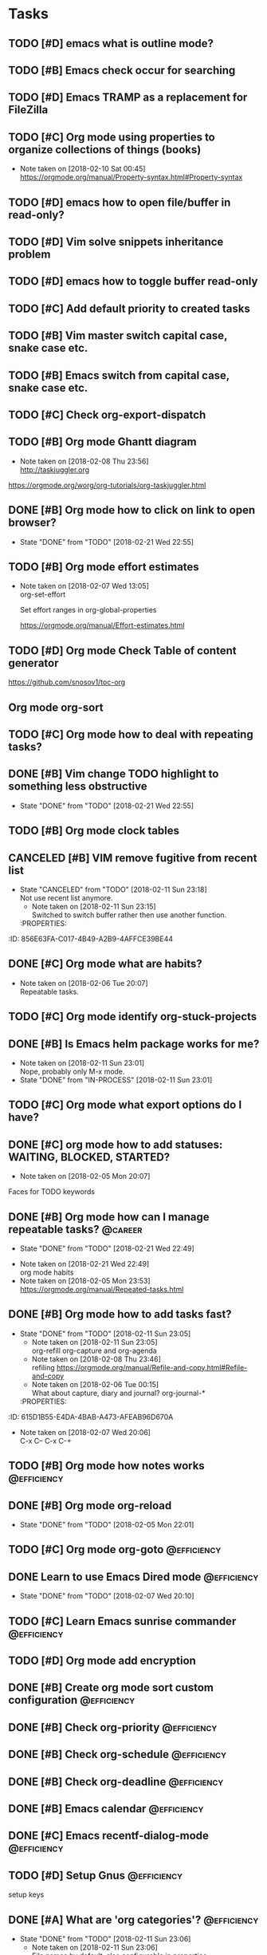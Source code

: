 * Tasks
  :PROPERTIES:
  :ID:       EED427C5-27F2-49E8-B5C5-179A85416F97
  :END:
** TODO [#D] emacs what is outline mode?
   :PROPERTIES:
   :ID:       C3CE8BC0-48DB-4A97-867E-271B72F41CB5
   :END:
** TODO [#B] Emacs check occur for searching
   :PROPERTIES:
   :ID:       FD3F0DE1-C770-4952-B7D8-85502D6006B1
   :END:
** TODO [#D] Emacs TRAMP as a replacement for FileZilla
   :PROPERTIES:
   :ID:       1E255CE5-6177-4A68-BF3E-8008F8670A17
   :END:
** TODO [#C] Org mode using properties to organize collections of things (books)
   :PROPERTIES:
   :ID:       7C799B9B-A97D-4DC4-8343-4EC48F52EF5D
   :END:
- Note taken on [2018-02-10 Sat 00:45] \\
  https://orgmode.org/manual/Property-syntax.html#Property-syntax
** TODO [#D] emacs how to open file/buffer in read-only?
   :PROPERTIES:
   :ID:       042CAAFB-DA51-4693-879C-C1F6D92F41BA
   :END:
** TODO [#D] Vim solve snippets inheritance problem
   :PROPERTIES:
   :ID:       4A2C57D5-1F17-4AC6-A71C-F345BDE4C537
   :END:
** TODO [#D] emacs how to toggle buffer read-only
   :PROPERTIES:
   :ID:       5BB6B58C-FBFE-42F2-915D-CE910B48B917
   :END:
** TODO [#C] Add default priority to created tasks
   :PROPERTIES:
   :ID:       A7055171-B8D9-441D-ACC9-F970D855C9FB
   :END:
** TODO [#B] Vim master switch capital case, snake case etc.
   :PROPERTIES:
   :ID:       E1DB02C5-59ED-4C1E-9171-508F89D2FF88
   :END:
** TODO [#B] Emacs switch from capital case, snake case etc.
   :PROPERTIES:
   :ID:       7A5D0E8F-3FAF-4C46-86FE-FAE51B5BA3D6
   :END:
** TODO [#C] Check org-export-dispatch
   :PROPERTIES:
   :ID:       22552D1A-86E7-4F9C-8D90-6766A566E639
   :END:

** TODO [#B] Org mode Ghantt diagram
   :PROPERTIES:
   :ID:       D2C87B15-8303-4B7C-977B-73D9265AD8AC
   :END:
   - Note taken on [2018-02-08 Thu 23:56] \\
     http://taskjuggler.org
   https://orgmode.org/worg/org-tutorials/org-taskjuggler.html
** DONE [#B] Org mode how to click on link to open browser?
   CLOSED: [2018-02-21 Wed]
   - State "DONE"       from "TODO"       [2018-02-21 Wed 22:55]
   :PROPERTIES:
   :ID:       70B9D2A9-5FA3-4EE7-98EF-762421816234
   :END:
** TODO [#B] Org mode effort estimates
   :PROPERTIES:
   :ID:       7DE24571-C1D6-42D3-B85E-048031F386F1
   :END:
   - Note taken on [2018-02-07 Wed 13:05] \\
     org-set-effort

     Set effort ranges in
     org-global-properties

     https://orgmode.org/manual/Effort-estimates.html
** TODO [#D] Org mode Check Table of content generator
   :PROPERTIES:
   :ID:       828EA522-5AB1-4DF7-B4A6-8AA58BF5F6D9
   :END:
https://github.com/snosov1/toc-org
** Org mode org-sort
   :PROPERTIES:
   :ID:       BECBFFC0-5765-44B7-88EF-22D9D5B7E35E
   :END:
** TODO [#C] Org mode how to deal with repeating tasks?
   :PROPERTIES:
   :ID:       D45B1BFE-1FCE-4611-BE15-2D640C2F9B96
   :END:
** DONE [#B] Vim change TODO highlight to something less obstructive
   CLOSED: [2018-02-21 Wed]
   - State "DONE"       from "TODO"       [2018-02-21 Wed 22:55]
   :PROPERTIES:
   :ID:       6EE80B4E-92EB-4578-ADAC-30700BE0E02E
   :END:
** TODO [#B] Org mode clock tables
   :PROPERTIES:
   :ID:       3BEE9397-000B-4377-9197-F9D6963A26D3
   :END:
** CANCELED [#B] VIM remove fugitive from recent list
CLOSED: [2018-02-11 Sun] SCHEDULED: <2018-02-07 Wed>
- State "CANCELED"   from "TODO"       [2018-02-11 Sun 23:18] \\
  Not use recent list anymore.
   - Note taken on [2018-02-11 Sun 23:15] \\
     Switched to switch buffer rather then use another function.
   :PROPERTIES:
:ID:       856E63FA-C017-4B49-A2B9-4AFFCE39BE44
   :END:
** TODO [#C] Org mode what is column mode?
   :PROPERTIES:
   :ID:       D07AD112-248E-4A67-82EB-46BAFCD4D641
   :END:
** DONE [#C] Org mode what are habits?
   CLOSED: [2018-02-06 Tue]
   :PROPERTIES:
   :ID:       2CE3F5B5-01E5-465A-A438-2543F61B72C2
   :END:
   - Note taken on [2018-02-06 Tue 20:07] \\
     Repeatable tasks.
** TODO [#C] Org mode identify org-stuck-projects
   :PROPERTIES:
   :ID:       28AD1F5C-F5FE-4C93-B6C4-8FD19690757A
   :END:
** DONE [#B] Is Emacs helm package works for me?
CLOSED: [2018-02-11 Sun] SCHEDULED: <2018-02-06 Tue>
   :PROPERTIES:
   :ID:       7D010C1B-468F-4EF5-9B21-9DEE25E072EE
   :END:
- Note taken on [2018-02-11 Sun 23:01] \\
  Nope, probably only M-x mode.
- State "DONE"       from "IN-PROCESS" [2018-02-11 Sun 23:01]
** TODO [#C] Org mode what export options do I have?
   :PROPERTIES:
   :ID:       F377F15B-A15C-45C4-BBA3-478CEB764DAD
   :END:
** DONE [#C] org mode how to add statuses: WAITING, BLOCKED, STARTED?
   CLOSED: [2018-02-05 Mon] SCHEDULED: <2018-02-05 Mon>
   :PROPERTIES:
   :ID:       E2C434D8-A84D-4F10-921E-B7DCBACDD2FE
   :END:
   - Note taken on [2018-02-05 Mon 20:07] \\
   Faces for TODO keywords

** DONE [#B] Org mode how can I manage repeatable tasks?                                   :@career:
   CLOSED: [2018-02-21 Wed] SCHEDULED: <2018-02-06 Tue>
   - State "DONE"       from "TODO"       [2018-02-21 Wed 22:49]
   :PROPERTIES:
   :ID:       0DEE06C4-AFEF-4AB4-95CD-10D23AEAED47
   :END:
   - Note taken on [2018-02-21 Wed 22:49] \\
     org mode habits
   - Note taken on [2018-02-05 Mon 23:53] \\
     https://orgmode.org/manual/Repeated-tasks.html

** DONE [#B] Org mode how to add tasks fast?
CLOSED: [2018-02-11 Sun] SCHEDULED: <2018-02-06 Tue>
- State "DONE"       from "TODO"       [2018-02-11 Sun 23:05]
   - Note taken on [2018-02-11 Sun 23:05] \\
     org-refill org-capture and org-agenda
   - Note taken on [2018-02-08 Thu 23:46] \\
     refiling
     https://orgmode.org/manual/Refile-and-copy.html#Refile-and-copy
   - Note taken on [2018-02-06 Tue 00:15] \\
      What about capture, diary and journal?
     org-journal-*
   :PROPERTIES:
:ID:       615D1B55-E4DA-4BAB-A473-AFEAB96D670A
   :END:

** DONE [#D] Emacs make font bigger                                                    :@efficiency:
   CLOSED: [2018-02-04 Sun] SCHEDULED: <2018-02-03 Sat>
   :PROPERTIES:
   :ID:       C12E9064-1F2F-47B0-A1BC-693B62CF5D21
   :END:
   - Note taken on [2018-02-07 Wed 20:06] \\
     C-x C--
     C-x C-+
** TODO [#B] Org mode how notes works                                                  :@efficiency:
   :PROPERTIES:
   :ID:       F1F7A212-358C-4592-ABB9-457A96978B83
   :END:
** DONE [#B] Org mode org-reload
   SCHEDULED: <2018-02-05 Mon>
   - State "DONE"       from "TODO"       [2018-02-05 Mon 22:01]
   :PROPERTIES:
   :ID:       773AAF3E-C083-4E62-9834-D291EF05C163
   :END:
** TODO [#C] Org mode org-goto                                                         :@efficiency:
   :PROPERTIES:
   :ID:       FD5F8543-F714-47A3-8D7F-67C1007B3045
   :END:
** DONE Learn to use Emacs Dired mode                                                  :@efficiency:
   - State "DONE"       from "TODO"   [2018-02-07 Wed 20:10]
   :PROPERTIES:
   :ID:       B052C0B3-8CCE-4009-842D-2221F743E22B
   :END:
** TODO [#C] Learn Emacs sunrise commander                                             :@efficiency:
   :PROPERTIES:
   :ID:       A6ED928C-BE01-4AE1-A0E6-74A8F5A10754
   :END:
** TODO [#D] Org mode add encryption
   :PROPERTIES:
   :ID:       05A123C7-0542-47B4-966B-D72778EB299E
   :END:
** DONE [#B] Create org mode sort custom configuration                                 :@efficiency:
   CLOSED: [2018-02-04 Sun] SCHEDULED: <2018-02-04 Sun>
   :PROPERTIES:
   :ID:       2673885C-3FA8-420D-8DF7-B2E9609BAC6D
   :END:

** DONE [#B] Check org-priority                                                        :@efficiency:
   CLOSED: [2018-02-03 Sat]
   :PROPERTIES:
   :ID:       DC7BA308-6F5B-4623-BDAC-9A638546AC75
   :END:
** DONE [#B] Check org-schedule                                                        :@efficiency:
   CLOSED: [2018-02-03 Sat]
   :PROPERTIES:
   :ID:       63FFD240-6DA0-4E7D-9362-F6DCC36BF75C
   :END:
** DONE [#B] Check org-deadline                                                        :@efficiency:
   CLOSED: [2018-02-03 Sat]
   :PROPERTIES:
   :ID:       9279A221-23DD-4271-8BB1-B94EE48E04FE
   :END:
** DONE [#B] Emacs calendar                                                            :@efficiency:
   CLOSED: [2018-02-03 Sat]
   :PROPERTIES:
   :ID:       1BF7CC0B-30DC-4D02-88AE-5A80986625DA
   :END:
** DONE [#C] Emacs recentf-dialog-mode                                                 :@efficiency:
   CLOSED: [2018-02-03 Sat]
   :PROPERTIES:
   :ID:       F95E67AF-22ED-46EC-B6E0-9C820DA6DBA0
   :END:

** TODO [#D] Setup Gnus                                                                :@efficiency:
   :PROPERTIES:
   :ID:       B61E32C7-C6A5-495F-9D5B-0050850A8CF1
   :END:
setup keys

** DONE [#A] What are 'org categories'?                                                :@efficiency:
CLOSED: [2018-02-11 Sun] SCHEDULED: <2018-02-07 Wed>
- State "DONE"       from "TODO"       [2018-02-11 Sun 23:06]
   - Note taken on [2018-02-11 Sun 23:06] \\
     File names by default, also configurable in properties.
   :PROPERTIES:
:ID:       3A8D6E63-F99E-459A-8243-F8862488E075
   :END:
** TODO [#B] Manage English new words in org mode                        :@efficiency:@love:@wealth:
   :PROPERTIES:
   :ID:       ABB2A56A-07CB-47A3-AA8A-1C4AE4475ECD
   :END:
** TODO [#C] Check org agenda set effort.                                              :@efficiency:
   :PROPERTIES:
   :ID:       A7B3002A-4DC3-4F34-9661-71CEF4AF7F2F
   :END:
** TODO [#D] Org-mobile integration + android app.                                     :@efficiency:
   :PROPERTIES:
   :ID:       88D19E5F-AA68-49EE-9915-F901EF04B907
   :END:
** TODO [#C] Check org-agenda-write                                                    :@efficiency:
   :PROPERTIES:
   :ID:       673DE6AE-0A1E-4A2A-AE04-744B07F9BC72
   :END:
** DONE [#B] Org mode add sync with google cal                                         :@efficiency:
   CLOSED: [2018-02-25 Sun] SCHEDULED: <2018-02-24 Sat>
   - State "DONE"       from "IN-PROCESS" [2018-02-25 Sun 23:49]
   :PROPERTIES:
   :ID:       241C1D1F-8F94-4E17-A7E5-2DCB03A4530D
   :END:
   - Note taken on [2018-02-08 Thu 23:59] \\
     https://www.npmjs.com/package/webdav-server

private cloud u Marcina - gmail

https://orgmode.org/worg/org-tutorials/org-google-sync.html
webdav server na heroku

** TODO [#B] Org mode agile / scrum / spring                                           :@efficiency:
   :PROPERTIES:
   :ID:       1F511C71-7351-472E-B33F-70EA284B2A60
   :END:
** DONE [#A] Org mode setup proper agenda view                                         :@efficiency:
CLOSED: [2018-02-12 Mon] SCHEDULED: <2018-02-07 Wed>
- State "DONE"       from "TODO"       [2018-02-12 Mon 23:59]
   :PROPERTIES:
:ID:       53E03D9B-94A1-4FCF-A275-6052404B628E
   :END:
** DONE [#A] Setup agenda view for all undone tasks                                    :@efficiency:
CLOSED: [2018-02-11 Sun] SCHEDULED: <2018-02-07 Wed>
- State "DONE"       from "TODO"       [2018-02-11 Sun 23:06]
   :PROPERTIES:
:ID:       33D4CD90-1D6B-49A7-B8C7-4D8BAB8BC497
   :END:
** DONE Learn to use Emacs calendar                                                    :@efficiency:
   CLOSED: [2018-02-04 Sun]
   :PROPERTIES:
   :ID:       1DAAC8BA-A1ED-43D0-983F-A201E2A5E286
   :END:
** DONE [#C] Learn to work with org-agenda mode                                        :@efficiency:
   CLOSED: [2018-02-04 Sun] SCHEDULED: <2018-02-04 Sun>
   :PROPERTIES:
   :ID:       571C7406-AF2C-47F2-9C4E-64CE46433DCB
   :END:
** TODO [#D] Access org mode on mobile                                                 :@efficiency:
   :PROPERTIES:
   :ID:       5BA2C400-D799-4D79-A2DE-8E643B97C8AF
   :END:

** TODO [#D] Git blame support
   :PROPERTIES:
   :ID:       BB8EF6FD-9F6E-4259-9A88-157881E3F053
   :END:
- Note taken on [2018-02-13 Tue 17:05] \\
  build in package vc-*

  git.el http://alexott.net/en/writings/emacs-vcs/EmacsGit.html

hacks:
http://snarfed.org/emacs-vc-git-tweaks

  magit:
  https://magit.vc/manual/
  https://stackoverflow.com/questions/15460550/git-blame-with-commit-details-in-emacs
** DONE Gitgutter
    CLOSED: [2018-02-06 Tue]
   :PROPERTIES:
   :ID:       25E5EF77-9764-458B-A06A-0C9574B4211B
   :END:
** DONE [#C] run commands async (what commands?)
CLOSED: [2018-02-12 Mon]
- State "DONE"       from ""           [2018-02-12 Mon 23:45]
   :PROPERTIES:
:ID:       C9A8DC4D-2E95-4D61-B2CD-9B0D952AF025
   :END:
** TODO [#D] JSON by syntax
   :PROPERTIES:
   :ID:       F8EC5680-CC2C-4239-8B45-22BA1403C0B6
   :END:
** TODO [#B] folded markers available all the time
   :PROPERTIES:
   :ID:       68093CCC-770F-4CC5-9E45-87D99BBF6662
   :END:
** DONE [#A] how to refresh buffer?
CLOSED: [2018-02-12 Mon]
   :PROPERTIES:
   :ID:       068EC40C-7F7F-4A85-A730-12878B92CD6B
   :END:
- Note taken on [2018-02-12 Mon 23:47] \\
  <C-x r> or <C-r>
- State "DONE"       from ""           [2018-02-12 Mon 23:47]
** DONE [#B] search and replace in multiple files
CLOSED: [2018-02-11 Sun] SCHEDULED: <2018-02-06 Tue>
- State "DONE"       from "TODO"       [2018-02-11 Sun 23:14]
    - Note taken on [2018-02-11 Sun 23:08] \\
      rgrep + wgrep combo https://github.com/mhayashi1120/Emacs-wgrep
    - Note taken on [2018-02-11 Sun 23:04] \\
      projectile could be useful here - occur, grep
    - Note taken on [2018-02-06 Tue 21:28] \\
      Build in s&r by tags tags-query-replace.
   :PROPERTIES:
:ID:       A85BF69E-A028-445C-8996-2451D9F28941
   :END:
** DONE [#A] search and replace in single file
    CLOSED: [2018-02-06 Tue] SCHEDULED: <2018-02-06 Tue>
    - State "DONE"       from "IN-PROCESS" [2018-02-06 Tue 21:58]
   :PROPERTIES:
   :ID:       5FFD6CE5-3EA8-4320-A403-420A167EA1A1
   :END:
    - Note taken on [2018-02-06 Tue 21:40] \\
      M-% together with C-s (incremental search).
** DONE toggle dictionary fast
    CLOSED: [2018-02-06 Tue]
   :PROPERTIES:
   :ID:       B856D8FB-1DC3-467C-AE71-9131DBA01BD7
   :END:
    - Note taken on [2018-02-06 Tue 20:16] \\
      dict-toggle
      M-$ - correct word
      C-, - next error
      Fly prog mode
** DONE [#B] indent region
CLOSED: [2018-02-12 Mon]
- State "DONE"       from ""           [2018-02-12 Mon 23:48]
   :PROPERTIES:
:ID:       E919E759-15A6-4C21-90D3-64D62D9FD8F0
   :END:
- Note taken on [2018-02-12 Mon 23:48] \\
  Just with <tab>.
** DONE [#A] Window zoom
CLOSED: [2018-02-12 Mon]
- State "DONE"       from ""           [2018-02-12 Mon 23:49]
   :PROPERTIES:
:ID:       FC0A5346-EE6F-4293-82C3-D72FA07237C7
   :END:
- Note taken on [2018-02-12 Mon 23:48] \\
  Toggle window zoom with <C-x |>.
** DONE [#A] go to line number
CLOSED: [2018-02-12 Mon]
- State "DONE"       from ""           [2018-02-12 Mon 23:50]
   :PROPERTIES:
:ID:       DD9BD244-4D6E-414C-95DE-903FE77488B0
   :END:
- Note taken on [2018-02-12 Mon 23:49] \\
  <M-gg> or <M-g><M-g>
** DONE [#A] easy tabs switch
CLOSED: [2018-02-12 Mon]
- State "DONE"       from ""           [2018-02-12 Mon 23:51]
   :PROPERTIES:
:ID:       8E4CD6E2-83F0-40CB-99F4-A977BB78463D
   :END:
- Note taken on [2018-02-12 Mon 23:50] \\
  With <cmd-left> and <cmd-right>.
** DONE [#A] easy window switch
CLOSED: [2018-02-12 Mon]
- State "DONE"       from ""           [2018-02-12 Mon 23:51]
   :PROPERTIES:
:ID:       E0635A0D-C2E4-4618-B940-74F158E456DE
   :END:
- Note taken on [2018-02-12 Mon 23:51] \\
  Done with C-x <left>/<right>/<up>/<down>.
** DONE [#A] navigation recent files
    CLOSED: [2018-02-06 Tue]
   :PROPERTIES:
   :ID:       F9BDD5B0-98A7-4B8D-A81D-0F8506870548
   :END:
    - Note taken on [2018-02-06 Tue 20:24] \\
      recentf-*
** TODO [#C] Emacs git support (magit)
   :PROPERTIES:
   :ID:       B35C19FC-23F8-47F1-B65B-003FC022E2F8
   :END:
** TODO [#C] Vim try easy motion
   :PROPERTIES:
   :ID:       3148044C-A3CC-4524-95BB-6D4360D4E4DB
   :END:

https://github.com/easymotion/vim-easymotion

** TODO [#C] Vim check vimtutor
   :PROPERTIES:
   :ID:       7DD57898-1585-42CE-BB12-81CDC4ACBB76
   :END:
** TODO [#C] Configure "stuck projects"
   :PROPERTIES:
   :ID:       18B803C4-7B19-4C36-9221-375AB1B3C86A
   :END:
** TODO [#B] Check emacs navigation shortcuts
   :PROPERTIES:
   :ID:       5BCA1333-1672-441F-8919-0B1AB59DD362
   :END:

** TODO [#D] Emacs snippets support
   :PROPERTIES:
   :ID:       D94FB1A1-F964-43A0-9E3A-CF4BA6CA7A56
   :END:
yasnippet

* English
  :PROPERTIES:
  :ID:       D6E7B206-6F2C-4FEE-A71D-4F1A07482DE4
  :END:
** adjectives
   :PROPERTIES:
   :ID:       21146C61-B4A9-47C1-BACF-BF88B2000BC0
   :END:
** adverbs
   :PROPERTIES:
   :ID:       99A4E4F0-6AEE-4396-ADE1-559C890463C7
   :END:
** nouns
   :PROPERTIES:
   :ID:       84933479-F5C5-47DC-A2FB-2E56F5C726D7
   :END:
*** Brokerage - pośrednictwo
    :PROPERTIES:
    :ID:       38A03829-67F4-4DEF-A047-FDBFF3B0AB52
    :END:
*** black lilac - czarny bez
    :PROPERTIES:
    :ID:       1705E60B-0C2E-4548-8D30-8DB539060445
    :END:
*** verbena flower - werbena
    :PROPERTIES:
    :ID:       37823EC0-9FD8-4BA4-9689-CA7FD2D2B4B0
    :END:
*** linden - lipa
    :PROPERTIES:
    :ID:       B3897C9B-4286-4313-B9C6-5A5F46FF8019
    :END:
** verbs
   :PROPERTIES:
   :ID:       1DCE4BBF-805C-42FC-945B-8758E16859B5
   :END:
* Emacs
  :PROPERTIES:
  :ID:       35622B68-3FCF-4238-AF2B-0DD5DAA7D185
  :END:
** General
   :PROPERTIES:
   :ID:       90A9AA93-7E4F-4A41-AFCC-90BE1610B08D
   :END:
*** Many mail handlers: Wanderlust/Gnus/Rmail/BBDB
    :PROPERTIES:
    :ID:       41E81F83-CB9D-435C-B92B-50EE61FC4D70
    :END:
*** ModeLine
    :PROPERTIES:
    :ID:       EB12FBB5-DD9A-46B1-99BC-AD8337DD2850
    :END:
**** ** - modified since last save
     :PROPERTIES:
     :ID:       AC604AB1-88FE-4940-BC89-B58263D6A6DA
     :END:
**** -- - not modified since last save
     :PROPERTIES:
     :ID:       E46D78C3-8844-4215-BB11-423CF6FA0AA5
     :END:
**** %* - read-only but modified
     :PROPERTIES:
     :ID:       3A621C1A-A42B-45EA-8240-7AF4E779CC80
     :END:
**** %% - read-only not modified
     :PROPERTIES:
     :ID:       2F4F6A49-0823-4DE5-9644-A87E95E03FC9
     :END:

** Edit
   :PROPERTIES:
   :ID:       BD3B5F90-A8C6-40F2-AE31-F9B609125EE6
   :END:
*** C-w - cut
    :PROPERTIES:
    :ID:       527091D8-397A-4D74-824D-11553559E85E
    :END:
*** C-y - paste
    :PROPERTIES:
    :ID:       1BCA59AA-B0A5-4236-865E-77B403B07B66
    :END:
*** C-c C-c - tag search
    :PROPERTIES:
    :ID:       90190B37-B190-429B-BEAB-30EFB567054F
    :END:
*** C-x z - repeat last command
    :PROPERTIES:
    :ID:       5B01A931-F731-46C0-B28B-DE209710C945
    :END:
*** M-% - interactive replace
    :PROPERTIES:
    :ID:       C052C397-BE61-4AC5-804B-AED037C83B0F
    :END:
*** M-^ or C-j - join lines / delete indentation
    :PROPERTIES:
    :ID:       41969EBB-BA5A-4D8D-B741-891E252FE1C4
    :END:
*** M-w - copy region
    :PROPERTIES:
    :ID:       7ABB8B67-A725-46E3-90D9-BD6F058F3F88
    :END:
*** M-<space> - delete spaces and tabs around the word
    :PROPERTIES:
    :ID:       5FCFCC06-E659-4DFD-88A9-EE01C22219DA
    :END:
*** M-delete - delete symbol previous cursor
    :PROPERTIES:
    :ID:       58C008C5-2707-44F4-BAD6-A203F5A16512
    :END:
*** C-x C-q - toggle read-only mode
    :PROPERTIES:
    :ID:       150474AC-FF53-48AD-BBD0-58CDC4F8F65C
    :END:
** Tables
   :PROPERTIES:
   :ID:       3A5C739D-8A71-46A8-8230-0DB3EF03230C
   :END:
*** table-insert
    :PROPERTIES:
    :ID:       BA1FA505-C4B8-446B-ABB8-93E2E7DEC846
    :END:
*** table-recognize-table - treat text as table at point
    :PROPERTIES:
    :ID:       14177D9B-1499-44F0-8CE4-1D68A8322057
    :END:
*** table-unrecognize-table - not treat text as table at point
    :PROPERTIES:
    :ID:       B92AF329-181A-4666-9AF0-547D5302849D
    :END:
*** table-capture - convert properly formatted data (separated) to table at point
    :PROPERTIES:
    :ID:       7DCCD649-F496-4B86-A7FC-94E127F50726
    :END:
*** table-release - revert table-capture behaviour
    :PROPERTIES:
    :ID:       F2A098E4-D00D-4DD5-8F5B-CBB9299B7137
    :END:
*** C-c ' - convert org-mode table to text table
    :PROPERTIES:
    :ID:       3C728467-F627-4571-82F0-F65393767381
    :END:
** Navigation
   :PROPERTIES:
   :ID:       3F5D4DBE-8B75-4D34-8E6D-5A3898977D40
   :END:
*** C-M-n - move to forward parentheses
    :PROPERTIES:
    :ID:       F47E6B9D-911E-4720-8DF2-C182431D486E
    :END:
*** C-M-p - move to previous parentheses
    :PROPERTIES:
    :ID:       75316E92-585E-4663-85E1-0187DCFD74B1
    :END:
*** C-M-space - put mark at the end of parentheses
    :PROPERTIES:
    :ID:       BC81F55C-421F-4275-BC66-5ED8443DD61A
    :END:
*** C-x r j - jump to register
    :PROPERTIES:
    :ID:       310A8B89-4049-4D84-A172-6C33C7CA3F20
    :END:
*** C-x C-r - open recent file
    :PROPERTIES:
    :ID:       2B57BB94-C790-4AB9-B682-21A712627EE1
    :END:
*** C-x p - git previous change
    :PROPERTIES:
    :ID:       97A83392-4781-4297-9578-6BEE1B272B9D
    :END:
*** C-x n - git next change
    :PROPERTIES:
    :ID:       E27B5F72-9CD9-4204-BD1F-E26F0A5E9021
    :END:
*** M-> - go to end of the buffer
    :PROPERTIES:
    :ID:       F05AFC8F-D47E-453C-8429-57D7C91156BA
    :END:
*** M-< - go to beginning of the buffer
    :PROPERTIES:
    :ID:       CA40D5D1-1B9A-4990-9026-6A6A838E0CAD
    :END:
*** M-g M-g or M-g g - goto line number
    :PROPERTIES:
    :ID:       29577171-3FFA-451A-8B74-3ED56BE501A7
    :END:
*** C-x C-d - (helm) browser project folder
    :PROPERTIES:
    :ID:       851E5E56-A1E9-4CAF-AA14-4F2B1CD64D93
    :END:
*** C-s C-s - search for most recent search again
    :PROPERTIES:
    :ID:       5F9886A0-ACD9-4A97-BEA3-1BD361529454
    :END:
**** M-p|n - go through kill ring
     :PROPERTIES:
     :ID:       B7EFC728-22FA-4B2B-9890-535F36929BDF
     :END:
**** C-w - add another word to active search
     :PROPERTIES:
     :ID:       8B81F942-721F-45C2-9F55-7DC45F89201E
     :END:
**** M-e - edit searching phrase
     :PROPERTIES:
     :ID:       2C2E5421-422F-4B00-AA27-889C87E58DA2
     :END:
*** C-x r b - jump to bookmark
    :PROPERTIES:
    :ID:       7EA5863C-6BE9-4094-BED0-F411E1AADDAD
    :END:
*** C-x r m - set bookmark
    :PROPERTIES:
    :ID:       1FD93B64-EE49-454E-8FFB-781E2E96229D
    :END:
*** C-x r l - list bookmarks
    :PROPERTIES:
    :ID:       3E70616E-7366-463E-B65F-F561BCB2732E
    :END:
*** M-. - find tag
    :PROPERTIES:
    :ID:       11F17B4B-A975-40BB-8639-7FDE9349FCDF
    :END:
*** M-* - tag go level up
    :PROPERTIES:
    :ID:       29ACD444-95C2-4B9F-A4DE-91D2ECC13ED7
    :END:
*** M-, - resume tag search
    :PROPERTIES:
    :ID:       4DBAA5A9-0F5F-49B1-98DE-A28631105E2F
    :END:
*** M-x list-tags
    :PROPERTIES:
    :ID:       F91C416F-F3D0-4E05-B831-2B27E9FCBC04
    :END:
*** M-x tags-query-replace
    :PROPERTIES:
    :ID:       BEA890A5-1C72-4E78-A716-102908E5F04A
    :END:
** Help
   :PROPERTIES:
   :ID:       ED77BDB0-77EC-43FD-965E-58F8330FAE67
   :END:
*** C-h f - show function help
    :PROPERTIES:
    :ID:       E29145F8-A12D-4B6C-96C8-49B446604BD7
    :END:
*** C-h k - show shortcut help
    :PROPERTIES:
    :ID:       93996D52-AAA3-4845-973C-0E8257CBDFAF
    :END:
*** C-h v - show variable help
    :PROPERTIES:
    :ID:       6846BDE9-A358-467C-BB1E-03C752A96D77
    :END:
*** C-h m - show major mode help
    :PROPERTIES:
    :ID:       3897E3B0-8EBF-4419-9491-D4A7AC6EE908
    :END:
*** C-h b - display all key bindings
    :PROPERTIES:
    :ID:       1BDF5482-2AD3-4DE1-A2F0-DB645BD22FF3
    :END:
*** C-h t - show tutorial
    :PROPERTIES:
    :ID:       141291F2-4A87-4498-9348-118620D0D60A
    :END:
** Help window
   :PROPERTIES:
   :ID:       B5BCAA9B-DF9D-42CD-A6A2-C3528D70D446
   :END:
*** C-M-v - scroll help window
    :PROPERTIES:
    :ID:       B4B7A678-322A-46E4-B5DD-25222B97752A
    :END:
*** l - go back in help window
    :PROPERTIES:
    :ID:       A3F07882-80A1-4A9A-9376-2A5659F9AB9C
    :END:
*** r - go forward in help window
    :PROPERTIES:
    :ID:       E9455050-CCC8-4FD8-914C-AB4498C7D3AE
    :END:
** Info
   :PROPERTIES:
   :ID:       87DAFFA7-C829-4868-A7A5-6BA7E31D6CD7
   :END:
*** C-h i - open documentation (Info)
    :PROPERTIES:
    :ID:       61D60CD9-EFA6-4CF9-BAB8-941FE961990E
    :END:
*** C-h S - find function or variable in Info
    :PROPERTIES:
    :ID:       8BEFBD71-1A2C-4619-A526-CE78BB76AF63
    :END:
** Spellcheck
   :PROPERTIES:
   :ID:       9E4BE91B-B2FC-4268-9577-FE59894AB7B9
   :END:
*** C-, - go to next error
    :PROPERTIES:
    :ID:       D27D63C2-55D1-4632-B858-A16F5D760DE8
    :END:
*** C-c $ - interactive error resolve
    :PROPERTIES:
    :ID:       31A36BBB-0409-4016-A060-EBFF9E87BDB9
    :END:
** Buffers
   :PROPERTIES:
   :ID:       9971BF42-17A2-4D4A-838F-F023BC15C54F
   :END:
*** C-x <previous> - change to next buffer
    :PROPERTIES:
    :ID:       9BA1D038-3401-4CDA-944F-E9EC4FD7A5C1
    :END:
*** C-x <left> - change to previous buffer
    :PROPERTIES:
    :ID:       FD1C466B-E01C-4B03-9055-BED350F047E9
    :END:
** Windows
   :PROPERTIES:
   :ID:       BB28F123-1EF4-40DE-A315-1214520EE639
   :END:
*** C-x + - all windows the same size
    :PROPERTIES:
    :ID:       1406CC21-CAD8-4C59-B9BB-064B2B0BD567
    :END:
*** C-x 0 - close this window
    :PROPERTIES:
    :ID:       A3F73D86-C484-4C1C-872E-54DF946C8063
    :END:
*** C-x 2 - split window horizontally
    :PROPERTIES:
    :ID:       B2FA1233-E1ED-457D-B8F2-DBD8393764FA
    :END:
*** C-x 4 r <filename> - open file in read-only mode in other window
    :PROPERTIES:
    :ID:       169D3344-0F08-41DA-A2A4-BBEA609577FD
    :END:
** Frames
   :PROPERTIES:
   :ID:       41037B02-B300-481A-9DB4-CB651147DDF3
   :END:
*** C-x 5 0 - close this frame
    :PROPERTIES:
    :ID:       B600E6B9-7851-4854-9791-C188EC68FF60
    :END:
*** C-x 5 f - find file in other frame
    :PROPERTIES:
    :ID:       7D1E82F8-CAAD-4798-89DC-34AA330B50CD
    :END:
*** C-x 5 2 - open empty frame and clone current buffer
    :PROPERTIES:
    :ID:       7C6D15AE-09F0-48DA-9238-DB64C4265790
    :END:
*** C-x 5 r <filename> - open file in read-only mode in new frame
    :PROPERTIES:
    :ID:       6822DFB8-CEA8-41E7-B800-68D4034030F3
    :END:
** Files
   :PROPERTIES:
   :ID:       2FB44E68-B16C-4DDF-BA0B-12B5C84B9A1C
   :END:
*** C-x C-f C-f - create file in 'find file mode'
    :PROPERTIES:
    :ID:       E3673598-32A7-487B-8E7F-B380190DA5B4
    :END:
** VCS / git
   :PROPERTIES:
   :ID:       B486C87A-9A73-426B-8C3D-B743E1A22A8B
   :END:
*** vc-annotate - git blame (https://stackoverflow.com/questions/15460550/git-blame-with-commit-details-in-emacs)
    :PROPERTIES:
    :ID:       BCFDCC97-2AAA-4A62-A712-98DBB1B5B1B6
    :END:
*** C-x v = - ediff-revision
    :PROPERTIES:
    :ID:       9D5AD932-1A46-459C-BB58-1C19FB4E93C9
    :END:
* Org mode
  :PROPERTIES:
  :ID:       0B74D9BC-665E-4132-AC4E-21034CAABC32
  :END:
** Features
   :PROPERTIES:
   :ID:       B0B46CA1-55E1-4BEC-9EE8-9C4F24386710
   :END:
*** comments - prevent heading and sub headings from being exported
    :PROPERTIES:
    :ID:       55D05079-9004-45ED-BA38-8283AE206C0D
    :END:
*** links to files, web
    :PROPERTIES:
    :ID:       B539C46A-2F7C-4305-8791-CB4DBC020436
    :END:
*** footnotes
    :PROPERTIES:
    :ID:       27A754F1-F70A-47FF-9F06-EAE9175A5016
    :END:
*** inline images
    :PROPERTIES:
    :ID:       FAFB3541-9755-4BCE-8CA6-1C5E397F264A
    :END:
*** task effort estimation
    :PROPERTIES:
    :ID:       446ED73A-46E7-4412-AFF9-9F8813C2FC8C
    :END:
*** clock tables
    :PROPERTIES:
    :ID:       235E9B9F-061D-4FB3-98F2-964E230B024D
    :END:
*** countdown timer
    :PROPERTIES:
    :ID:       D41C20DD-5D84-4D3C-AE07-EA7CB4476BB7
    :END:
*** relative timer
    :PROPERTIES:
    :ID:       B226DEFD-E50D-4251-B036-DC4D5FB2A726
    :END:
*** refile - move heading to different place
    :PROPERTIES:
    :ID:       DCBDAD71-AA2A-4A84-A1CE-647BF0D415CC
    :END:
*** note captures - templates
    :PROPERTIES:
    :ID:       4B33C27C-F0D4-4163-A11F-97E8F45E825B
    :END:
** Timestamp
   :PROPERTIES:
   :ID:       876AC542-6212-4B55-B655-37EC47D28AFE
   :END:
*** S-left-right - timestamp day next/previous
    :PROPERTIES:
    :ID:       43765B8A-1564-4FB1-9B53-06CD2613756C
    :END:
*** S-up/down - timestamp next/previous
    :PROPERTIES:
    :ID:       5CDD2836-B076-4048-9EF1-9C8139C6335A
    :END:
*** > / < - scroll calendar forward / backward 1 month
    :PROPERTIES:
    :ID:       B954DF20-5080-42BC-8703-8391E9079E00
    :END:
*** M-v / C-v - scroll calendar forward / backward 3 months
    :PROPERTIES:
    :ID:       B8B1E5E8-E86B-40FE-AF8F-18235A5B91EF
    :END:
*** M-S-down / up - scroll calendar forward / backward 1 year
    :PROPERTIES:
    :ID:       DCF3BD76-F32C-4858-BE75-543D2B0CC66B
    :END:
** Tags
   :PROPERTIES:
   :ID:       8246FB15-9A03-4BFE-AD45-F6AD88ED1AC9
   :END:
*** org-change-tag-in-region
    :PROPERTIES:
    :ID:       9364E5C9-9615-429A-A174-6534A6316308
    :END:
** Edit
   :PROPERTIES:
   :ID:       2C861A3D-3BEC-4369-987F-2C6FA4342310
   :END:
*** C-return - insert heading (not break current heading)
    :PROPERTIES:
    :ID:       B3607567-4D75-4928-9E8D-9A94784CEE58
    :END:
*** M-return - insert heading, item or row
    :PROPERTIES:
    :ID:       41193075-13A7-4AF6-91CB-F8B95D6C2D64
    :END:
*** C-c C-l - insert link (https://stackoverflow.com/a/21482249/346921)
    :PROPERTIES:
    :ID:       D8F6B0B8-D95F-45E7-93F0-EEB378298AB5
    :END:
*** internal links - https://orgmode.org/manual/Internal-links.html
    :PROPERTIES:
    :ID:       FC4A321A-BBC0-4C69-8191-731A2F434230
    :END:
*** C-c C-a - insert attachment
    :PROPERTIES:
    :ID:       2E57EDA8-1785-42B9-8F7A-43E646467541
    :END:
*** M-left/right - demote/promote heading
    :PROPERTIES:
    :ID:       C29DF608-7B43-4EBB-9DCE-24D4BE6A7A70
    :END:
*** C-c C-d - set deadline
    :PROPERTIES:
    :ID:       07D80FC1-A2FE-4606-AB9B-EE4877AE585F
    :END:
*** C-c C-s - set scheduled
    :PROPERTIES:
    :ID:       B6D95539-A197-41CF-8476-2AAB03CC5E13
    :END:
*** C-c C-z - add time stamped note to LOGBOOK drawer
    :PROPERTIES:
    :ID:       B9388CCE-FD21-4371-926C-D2C6676D4137
    :END:
*** org-change-tag-in-region
    :PROPERTIES:
    :ID:       54D03503-446F-4F83-8493-910EA7EEF969
    :END:
*** M-S-<left>/<right> - demote/promote entire subtree
    :PROPERTIES:
    :ID:       EC4FA885-3CF3-4F33-A229-792F1D267E1D
    :END:
*** M-h - mark heading
    :PROPERTIES:
    :ID:       B326F70A-B39B-4E0B-906D-DA00E4FCDB5F
    :END:
*** C-c c - capture note
    :PROPERTIES:
    :ID:       A42C45C6-5574-46C0-B2AA-0379998669F8
    :END:
*** C-c ^ - sort same level entries
    :PROPERTIES:
    :ID:       6EEC2E07-BD06-4F97-8A7B-86451E8FA4D0
    :END:
*** C-c @ - mark subtree
    :PROPERTIES:
    :ID:       C480F498-74EC-430E-81CB-407E3E7E1C83
    :END:
*** C-c * - toggle heading (turn regular line into heading)
    :PROPERTIES:
    :ID:       E70DE761-3824-4FB6-9189-7CB835A1630A
    :END:
*** C-x C-c a - toggle archive heading
    :PROPERTIES:
    :ID:       169DEAD4-8B12-4096-B7B7-7082F0A02249
    :END:
*** C-x C-x d - insert drawer (collapsed block)
    :PROPERTIES:
    :ID:       7415807D-42C1-46D8-A35D-8B96E7F7B934
    :END:
*** C-x C-c - toggle checkbox https://orgmode.org/manual/Checkboxes.html#Checkboxes
    :PROPERTIES:
    :ID:       E766CB49-1924-4A64-A430-5F86D74BBC64
    :END:
*** C-u C-x C-c - create empty checkbox
    :PROPERTIES:
    :ID:       2933DCA2-E4AC-4FCE-BCCA-E7B14C12A26B
    :END:
** Navigation
   :PROPERTIES:
   :ID:       6C8BF68F-49E3-42A2-AF8F-788919C8E3F3
   :END:
*** C-', C-, - cycle org files
    :PROPERTIES:
    :ID:       0263452B-5F1A-4E15-A036-73B5D9321B57
    :END:
*** M-up, M-down - reorder item
    :PROPERTIES:
    :ID:       98D7D540-AA97-47A1-97FC-0E482865224F
    :END:
*** C-c o - open link
    :PROPERTIES:
    :ID:       270C212C-536E-4A3D-A770-A0C60440D6FB
    :END:
*** C-c % - push current position to mark ring
    :PROPERTIES:
    :ID:       59230615-D007-4AA9-B5B9-E201A9D0D261
    :END:
*** C-c & - go to recorded position
    :PROPERTIES:
    :ID:       AE7FDAF2-36EE-496C-8582-C3072CE431E0
    :END:
** Display
   :PROPERTIES:
   :ID:       D38C7097-F667-4A23-B5A3-7A0BE224DDC6
   :END:
*** C-x n s - narrow buffer to current subtree
    :PROPERTIES:
    :ID:       5DBCD961-A55C-4036-A076-8F34C30001DC
    :END:
*** C-x n w - turn off narrowing
    :PROPERTIES:
    :ID:       47BB3D3B-FC9B-4274-AC77-9EF3AE9783BB
    :END:
*** S-<TAB> - toggle visibility for all items
    :PROPERTIES:
    :ID:       BB630B25-D16C-44FF-A4E9-0790519AFC8B
    :END:
** Clock
   :PROPERTIES:
   :ID:       BC0C2AB7-8CB3-4CC9-B184-36C247D0D8EF
   :END:
*** C-c C-x C-i - start clock on current item
    :PROPERTIES:
    :ID:       11E72A6F-987F-43A9-8AEB-C6CB93A20409
    :END:
*** C-c C-x C-o - stop clock time
    :PROPERTIES:
    :ID:       AE48F260-2104-40A0-8318-44B8BDFEA81C
    :END:
*** C-c C-x C-x - reclock last clocked time
    :PROPERTIES:
    :ID:       541A9D21-71A9-411A-B84E-92A8B76BA973
    :END:
*** C-c C-x C-q - cancel current clock
    :PROPERTIES:
    :ID:       F0E6CDAA-57FF-45DB-AF67-AE4C7A4551D6
    :END:
*** C-c C-x C-j - jump to task of the current clock
    :PROPERTIES:
    :ID:       8A8B88F8-7BF0-4263-A867-60CF90401BE3
    :END:
*** C-c C-x C-d - display task clock summary
    :PROPERTIES:
    :ID:       6294B96E-E8E9-4A34-BBB2-9A72DF868180
    :END:
*** C-c C-x ; - start countdown timer
    :PROPERTIES:
    :ID:       6345B6F9-62E3-4788-8CBE-3FFCD6AF207C
    :END:
*** C-c C-x . - insert current timer string into buffer
    :PROPERTIES:
    :ID:       9D31E119-D676-4744-997C-A194D1D99CAD
    :END:
*** C-c C-x - - insert description item to list bounded to timer position
    :PROPERTIES:
    :ID:       1F218153-1C0B-4565-8F1E-FFD161E0FC25
    :END:
*** C-c C-x , - toggle pause of timer
    :PROPERTIES:
    :ID:       ABCDEC9C-2187-4532-A235-B0BEFB6DF965
    :END:
*** C-c C-x _ - stop the timer
    :PROPERTIES:
    :ID:       482B7517-6024-49D2-AC7E-39DDEEAA84FF
    :END:
** Agenda
   :PROPERTIES:
   :ID:       65C1EC0A-2CCA-483F-B7BC-87A590663D75
   :END:
*** I - clock in
    :PROPERTIES:
    :ID:       018FF263-C590-4241-A2DD-AC0CB0AA7282
    :END:
*** L - recenter
    :PROPERTIES:
    :ID:       5FF8976D-6B55-46A6-87FB-E816A82ADA69
    :END:
*** / - secondary filtering
    :PROPERTIES:
    :ID:       ECA471B5-0B9E-495E-85E4-518F35666297
    :END:
*** ; - start countdown timer
    :PROPERTIES:
    :ID:       46FFB085-60D7-4164-8895-4C075F28CACD
    :END:
*** F - follow mode on current entry
    :PROPERTIES:
    :ID:       3AEB9981-FB53-49FD-9235-33DFA789BD38
    :END:
*** <space> - show current entry
    :PROPERTIES:
    :ID:       627DFA44-9414-4C52-AF7D-313D45F9A78F
    :END:
*** <tab> - switch to current entry
    :PROPERTIES:
    :ID:       55A95AF3-324D-4A0D-B4D4-1E0EC9A097B9
    :END:
** Marks
   :PROPERTIES:
   :ID:       3DAE0CEE-1753-4F72-B441-1764FED7417E
   :END:
*** S-left, S-right - mark cycle
    :PROPERTIES:
    :ID:       80F473C7-0EE6-47EC-B608-62D810142F74
    :END:
*** M-h - mark paragraph
    :PROPERTIES:
    :ID:       ABED6869-7E3C-4DCA-AAAE-663DDEED2BF0
    :END:
*** C-x h - mark entire buffer
    :PROPERTIES:
    :ID:       C76B4444-77C1-4A54-A62C-1B877C7BB6A0
    :END:

** Priorities
   :PROPERTIES:
   :ID:       C340201E-EB2C-48C1-A8F0-F123DDF04B8C
   :END:
*** C-c , - set priority
    :PROPERTIES:
    :ID:       3047B252-3D84-48E5-A27C-E73801F41DCC
    :END:
*** S-up - priority up
    :PROPERTIES:
    :ID:       7ED95827-2952-44FE-BA68-ADF0D4A1415E
    :END:
*** S-down - priority down
    :PROPERTIES:
    :ID:       767C1698-D64D-4CE1-83FA-054F7AE984FC
    :END:
*** sorting
    :PROPERTIES:
    :ID:       3891A17F-52AF-4CDB-B8FB-80964C0A84E2
    :END:
*** M-<up> - record line up
    :PROPERTIES:
    :ID:       4EBAF5F3-ED4F-4D94-A45B-CCD3AA5B9409
    :END:
*** M-<down> - record line down
    :PROPERTIES:
    :ID:       60CB99A2-920A-4A8E-9E07-2BB3D188C59D
    :END:

** Recovery
   :PROPERTIES:
   :ID:       F7D5CFD9-D495-4535-8E67-251DB4A87BBA
   :END:
*** C-x u - undo
    :PROPERTIES:
    :ID:       3FBF96D5-7F3A-4D92-BC56-A0C96A4A8AA2
    :END:
*** C-f C-g C-x - redo
    :PROPERTIES:
    :ID:       6E112E66-6DB7-4680-9F1C-9A48F1CA78A4
    :END:
*** M-x recovery-session - recovery files lost after system crash
    :PROPERTIES:
    :ID:       982518BB-EA26-4309-9153-0E5DF233DCD7
    :END:
** Dired
   :PROPERTIES:
   :ID:       AFC5FCB6-A7C2-48F0-BA3E-AC2C48DCCC1A
   :END:
*** ! - run shell command
    :PROPERTIES:
    :ID:       A6629A1F-FD1C-4CBE-91DE-20FF81C3715D
    :END:
*** & - run async shell command
    :PROPERTIES:
    :ID:       6AD06828-AC39-497F-9E7F-783FD7144A89
    :END:
*** + - create directory
    :PROPERTIES:
    :ID:       7044FB8C-3F79-41B4-A6B5-BD342464149B
    :END:
*** = - diff
    :PROPERTIES:
    :ID:       B9B39988-8B52-4327-B06E-F242667D7759
    :END:
*** g - refresh
    :PROPERTIES:
    :ID:       0C4BD812-9DE9-4D61-ABDA-C7C300BF3C9D
    :END:
*** a - reuse existing buffer if exists
    :PROPERTIES:
    :ID:       0677E366-2D93-45D6-8F88-FFFB91532928
    :END:
*** o - open file/directory in other window (not override Dired buffer)
    :PROPERTIES:
    :ID:       79F7C513-9AC1-442D-A438-CE6C4DB2537A
    :END:
*** f - find file
    :PROPERTIES:
    :ID:       D1EEA600-AC2C-4F83-8047-59020380D96C
    :END:
*** t - toggle marks
    :PROPERTIES:
    :ID:       10A205B9-9158-4D7C-AA93-59D7DB471A9B
    :END:
*** u - unmark item
    :PROPERTIES:
    :ID:       6E948E66-EE01-4CFD-BDB9-CD8C0C5FA6A9
    :END:
*** m - mark item
    :PROPERTIES:
    :ID:       179DF7EE-20A5-4AF7-BBBA-D3447C704AA7
    :END:
*** C-M-u or ^ - navigate directory up
    :PROPERTIES:
    :ID:       C6F68719-0F27-4DE5-A608-40F396AE0B4C
    :END:
*** C-J - jump to Dired mode from minibuffer
    :PROPERTIES:
    :ID:       086E4D6B-41EC-441B-BB7A-82783A8EA345
    :END:
** Programming
   :PROPERTIES:
   :ID:       EA801A35-AA2F-446D-A962-8370A06E544A
   :END:
*** C-x C-; - comment current line
    :PROPERTIES:
    :ID:       0B47552C-3CAC-4263-A597-199FBFE4712E
    :END:
** Folding
   :PROPERTIES:
   :ID:       F87AA7C2-96A0-4CBE-B1EA-E7E54C407296
   :END:
*** TAB - toggle fold heading
    :PROPERTIES:
    :ID:       E24242F3-9B56-4067-ACC8-24943A2BE126
    :END:
*** S-<TAB> - toggle fold all
    :PROPERTIES:
    :ID:       F60C7A4B-CCC0-4C4E-9A63-88838E7D6F64
    :END:

** Links
   :PROPERTIES:
   :ID:       E20D99B8-56B1-4B28-88C1-6166582AE48D
   :END:
   http://[[blog.aaronbieber.com]]
   http://whattheemacsd.com
   http://emacsrocks.com
   https://orgmode.org/worg/org-tutorials/org4beginners.html
   https://sachachua.com
   http://pages.sachachua.com/.emacs.d/Sacha.html
   http://doc.norang.ca/org-mode.html
* VIM
  :PROPERTIES:
  :ID:       DA044723-01F6-4104-BFF6-24E8E58B13C1
  :END:
** edit
   :PROPERTIES:
   :ID:       762D6236-6025-468A-A7B5-1C335AC7C44E
   :END:
*** ]p - paste and indnet block
    :PROPERTIES:
    :ID:       19A4809D-513F-44EE-9CF0-B62A998D4A73
    :END:
*** /** - mark entire buffer content
    :PROPERTIES:
    :ID:       7A382ED3-81DD-4BFC-BCFA-2DB069B868A1
    :END:
** navigation
   :PROPERTIES:
   :ID:       72E73518-ABFF-464B-BB93-F88322571CFD
   :END:
*** [ or ] - go to next/previous function definition
    :PROPERTIES:
    :ID:       56370689-6B08-4257-A2B6-21BBB737AB26
    :END:
*** ( or ) - go to next/previous paragraph
    :PROPERTIES:
    :ID:       8C8B049F-9D12-4B65-BCB6-7D7BD3098B34
    :END:
*** ]] - section forward or to next paragraph
    :PROPERTIES:
    :ID:       28365D44-4600-486D-B1C0-AC06BAC165A5
    :END:
*** gf - goto filename below the cursor
    :PROPERTIES:
    :ID:       F2D93C7B-C930-4DAE-A786-63BBFD4F4051
    :END:
*** w - jump forward beginning of next word
    :PROPERTIES:
    :ID:       A7279794-E7D3-4C10-B46C-02AC970765C4
    :END:
*** W - jump forward beginning of next WORD
    :PROPERTIES:
    :ID:       917691D4-B043-4829-870E-1D9FBF2BB575
    :END:
*** e - jump forward to end of word
    :PROPERTIES:
    :ID:       1D5BDDDF-6070-4A85-9333-DCF4331CB1E1
    :END:
*** E - jump forward to end of WORD
    :PROPERTIES:
    :ID:       9A02C7F4-A103-485D-BF1A-48F25654E090
    :END:
*** {} - jump back/forward to end/start of blocks
    :PROPERTIES:
    :ID:       ABBA9F88-E792-4AA6-A5E7-96FC15BFA514
    :END:
*** [] - jump to the start of next/previous block
    :PROPERTIES:
    :ID:       08DC3E62-A560-4B52-8E98-CC362DDC37C7
    :END:
*** g; - go to previous change I made
    :PROPERTIES:
    :ID:       846CA04C-22E2-4DA8-B0A4-D1D1CBCFDE87
    :END:
*** g, - go to next change I made
    :PROPERTIES:
    :ID:       3F246CBC-2C4E-4E8D-84BE-4A419529C4EB
    :END:
*** C-o - jump to previously visited location
    :PROPERTIES:
    :ID:       DD345246-6383-4D09-9DEF-4BCF8C08D12D
    :END:
*** C-i - jump to next visited location
    :PROPERTIES:
    :ID:       76956560-C983-4033-9082-CAE4AC0B489D
    :END:
*** hjkl - left/down/up/right
    :PROPERTIES:
    :ID:       E9049C7D-3FF0-43A9-8089-BD40EEC17808
    :END:
*** ciw, ciW - change word/WORD under the cursor
    :PROPERTIES:
    :ID:       D0097C0F-C4AA-4ED2-BF7A-030492E30C92
    :END:
*** diw, diW - delete word/WORD under the cursor
    :PROPERTIES:
    :ID:       392F4931-829E-4C45-A878-B48392510B24
    :END:
*** ci( - change content inside ()
    :PROPERTIES:
    :ID:       3E345C09-DABB-4EB1-945E-79BD71CF5340
    :END:
*** ci" - change content inside ""
    :PROPERTIES:
    :ID:       003DCADE-B476-4E9E-963E-C92ADFABC236
    :END:
*** mM - creates global mark
    :PROPERTIES:
    :ID:       0790ECD1-F51D-4E8A-8DBD-5A85647E35BA
    :END:
*** mm - creates local mark
    :PROPERTIES:
    :ID:       067EE808-C010-413E-BBE3-B2BDDE8BAA17
    :END:
*** f - move to next occurrence of the char (;, to go next/back)
    :PROPERTIES:
    :ID:       80D39165-43FE-42DA-A393-F331C2FC1E0D
    :END:
***
** help
   :PROPERTIES:
   :ID:       DFBBB9EB-0895-4482-93BE-21DF46A0F38E
   :END:
*** K - open help for word under the cursor
    :PROPERTIES:
    :ID:       C04FABE2-2460-43FE-8D7E-8B45AEA7D922
    :END:
*** :h index - index of keys
    :PROPERTIES:
    :ID:       14245326-8931-44C7-98DC-70597DE249BB
    :END:
** spellcheck
   :PROPERTIES:
   :ID:       8C4CBA75-45E1-44A9-BC42-B5155CC73ADB
   :END:
*** <leader>s - toggle spellcheck
    :PROPERTIES:
    :ID:       448A53DA-485E-4188-80F1-8E541B9C2F65
    :END:
*** ]s [s - navigation
    :PROPERTIES:
    :ID:       2E22ABB4-C001-4C18-A291-DA8300E8A4AC
    :END:
*** z= - fix
    :PROPERTIES:
    :ID:       910C0A5A-A8EF-45FB-A9AF-F9E298FE1331
    :END:
*** zg - add
    :PROPERTIES:
    :ID:       3E3B2EF1-87AC-463D-9E6A-B183EB4010B9
    :END:
** substitution
   :PROPERTIES:
   :ID:       15185DC8-C808-4413-BC3D-A393F90B0D04
   :END:
*** %s - entire file
    :PROPERTIES:
    :ID:       A65EB18C-02CF-4A7C-8179-2359A1E3E136
    :END:
*** s - current line
    :PROPERTIES:
    :ID:       04A0D414-C88B-43E4-B55E-B11066DD6485
    :END:
*** ‘<,’>s - visual selection
    :PROPERTIES:
    :ID:       503D8A4E-18D4-4582-95FB-C1C03B85E449
    :END:
*** .,$s - from the current line to end of the file
    :PROPERTIES:
    :ID:       7D61F038-F87B-465B-BF27-889A068C3BE6
    :END:
*** .,+2s - from the current line and next 2 lines
    :PROPERTIES:
    :ID:       CBD3B5F0-71EF-45F3-A14C-96B3B3F70CBC
    :END:
*** g///g - entire file
    :PROPERTIES:
    :ID:       8A5D4ACD-2C1F-44A5-B2F5-E03522DE0B9F
    :END:
*** // - last search pattern
    :PROPERTIES:
    :ID:       436A13F8-3D3B-4785-8CB4-107B988AF404
    :END:
** bookmarks
   :PROPERTIES:
   :ID:       10276528-C878-4900-86EF-5A9441743A65
   :END:
*** marks - shows list of bookmarks
    :PROPERTIES:
    :ID:       131C0D6E-AB3A-4C93-881E-40876CC72738
    :END:
*** '] - go to start of last change
    :PROPERTIES:
    :ID:       9B65CC9E-A385-4546-B6FE-281D80601915
    :END:
** aligments
   :PROPERTIES:
   :ID:       63E182A8-D3A8-401A-A31D-B4B7B7CE837C
   :END:
*** = - align selected text
    :PROPERTIES:
    :ID:       1B3EEFA4-BAB0-41D3-9564-3E51E4D683F1
    :END:
** futivive - git
   :PROPERTIES:
   :ID:       4DEDB125-9E23-46D7-9F25-1A56A58FA783
   :END:
*** - - add to index
    :PROPERTIES:
    :ID:       0D0AD7A9-30DF-456C-9490-3A99C9B08766
    :END:
*** p - patch
    :PROPERTIES:
    :ID:       F7F3B6CB-DDEF-4A1B-939E-04338C1CF042
    :END:
** window & tabs
   :PROPERTIES:
   :ID:       96485351-BDF1-489A-929E-4D14C9953F80
   :END:
*** C-w | - maximize horizontal split
    :PROPERTIES:
    :ID:       E8F27CB3-F8E8-428E-A0C2-9B2990694D17
    :END:
*** C-w | - maximize vertical split
    :PROPERTIES:
    :ID:       F94074EF-544D-41AD-BDB2-ED54FE1EA0D2
    :END:
*** C-w n - new horizontal split
    :PROPERTIES:
    :ID:       47C1C921-88AC-45F9-80FC-63522801EC0E
    :END:
*** C-w v - new vertical split
    :PROPERTIES:
    :ID:       45D655A0-6860-45F8-9F2A-F4CE50818857
    :END:
*** C-w c - close window
    :PROPERTIES:
    :ID:       2951D0A7-4D1D-4775-B0B3-9D041E2D924A
    :END:
*** C-w o - close all living only current window
    :PROPERTIES:
    :ID:       7082C30C-2681-4E08-815A-016334855FAF
    :END:
*** C-w T - open move window to new tab
    :PROPERTIES:
    :ID:       DF6F4089-06F8-40A3-88AF-7FB47BBAE214
    :END:
*** C-w z - close preview window
    :PROPERTIES:
    :ID:       B72EC0D4-93BA-4970-8556-EB7A1F2ABAE6
    :END:
** Ctrlp
   :PROPERTIES:
   :ID:       238D7DF8-130F-4272-95EB-E5B69B5A33A4
   :END:
*** C-x - open file from the list in new horizontal split
    :PROPERTIES:
    :ID:       8A45DDBF-405F-45FF-9577-9639C27D2C1F
    :END:
*** C-t -  open file from the list in new tab
    :PROPERTIES:
    :ID:       ABF5D199-538F-4DD5-9A64-450407A830C5
    :END:
*** { } - jump to next/previous empty line
    :PROPERTIES:
    :ID:       B2EF806B-2CC2-4A78-A537-67AECE904297
    :END:
** tags
   :PROPERTIES:
   :ID:       8CCB6B72-EBB2-461B-8E4E-136868717AB3
   :END:
*** tn - next function definition
    :PROPERTIES:
    :ID:       CCD70F76-980F-424B-91CA-3B641FD29C93
    :END:
*** C-w C-] - open definition in horizontal split
    :PROPERTIES:
    :ID:       836ADE1D-8B9F-4685-A311-7290CAF2D1FA
    :END:
** netrw
   :PROPERTIES:
   :ID:       31434969-DBBC-4048-BEAE-A3B9D750A964
   :END:
*** % - create new file
    :PROPERTIES:
    :ID:       DEAAD81C-8853-4AE1-9720-CF3D11F4AC05
    :END:
*** D - delete file under the cursor
    :PROPERTIES:
    :ID:       BA8552CA-9984-4BAB-81E1-F1B97E2866BD
    :END:
*** o/O - open file under the cursor in new window
    :PROPERTIES:
    :ID:       C242941C-C67E-49FF-9217-BFC69B0D2941
    :END:
*** i - cycle between: thin, long, wide, tree view
    :PROPERTIES:
    :ID:       E11BAF92-B0C5-4BB1-92A6-9D7C3B492E1D
    :END:
*** c - make the browsing directory current directory
    :PROPERTIES:
    :ID:       BB189ACB-C516-40D6-A972-113AB82839AD
    :END:
*** gh - toggle hidden files
    :PROPERTIES:
    :ID:       0C9D34A7-9FEB-483C-9015-8CAA1504DA31
    :END:
*** gn - change root directory for the directory below cursor (one level only)
    :PROPERTIES:
    :ID:       B07CDFB2-D972-4119-8DC9-4AB42516FF71
    :END:
*** mc - copy files to directory (requires mt first)
    :PROPERTIES:
    :ID:       9904EA11-AEE7-4800-9A2A-E465D5ECCE12
    :END:
*** mf - toggle mark file
    :PROPERTIES:
    :ID:       6F675BF1-6F03-4839-A2C1-2417671C7277
    :END:
*** mg - vimgrep for marked files
    :PROPERTIES:
    :ID:       C7EB4427-3C80-4C55-828A-C2340468BE82
    :END:
*** md - apply diff to marked files (up to 3)
    :PROPERTIES:
    :ID:       F70931C8-B08D-41F3-AC8A-AF49A0165A2F
    :END:
*** mm - move marked files to market directory
    :PROPERTIES:
    :ID:       F0990119-1B3E-4B15-8CA5-EDA51B47B25A
    :END:
*** mr - mark files using regexp
    :PROPERTIES:
    :ID:       D33697F4-E921-4F71-8856-602C2ACC53C3
    :END:
*** mu - unmark all
    :PROPERTIES:
    :ID:       00DBD46E-DDA8-4639-A44F-89651C649CB0
    :END:
*** mv - apply vim command to marked files
    :PROPERTIES:
    :ID:       A94BCAC2-61B8-4395-8DFD-ECA65DC3CE2F
    :END:
*** mx - apply shell command to marked files
    :PROPERTIES:
    :ID:       B6B09AEB-5BB9-4B4C-B41C-64ED75BA0E42
    :END:
*** P - open file and focus on it
    :PROPERTIES:
    :ID:       9866FD73-EFF9-46DC-9A6B-A2428605151B
    :END:
*** qb - list bookmarked directories
    :PROPERTIES:
    :ID:       F622F283-8BDA-48EE-A102-1C5501B04F49
    :END:
*** qf - display file info
    :PROPERTIES:
    :ID:       EDEC980E-3E38-47FE-B1A6-42046B48D22E
    :END:
*** qF - mark files using quickfix list
    :PROPERTIES:
    :ID:       F04AE287-0CD8-4989-9F11-90858D94A517
    :END:
*** qL - mark files using location list
    :PROPERTIES:
    :ID:       1D338B14-1EDF-47BC-8F47-3DBDF203D2CB
    :END:
*** r - reverse sorting order
    :PROPERTIES:
    :ID:       B8C7AE5C-004F-44BD-9D55-EB11B0219FA8
    :END:
*** R - rename file or directory
    :PROPERTIES:
    :ID:       D1F71ED7-4393-4126-94BA-4F577A59E70F
    :END:
*** s - select sorting style
    :PROPERTIES:
    :ID:       A9C8636D-41E4-45D9-917C-7357C5B396E5
    :END:
*** t - enter a file/dir name into tab
    :PROPERTIES:
    :ID:       A26F0742-F967-450B-9955-FED609B699EC
    :END:
*** u/U/- - go to recently visited directory
    :PROPERTIES:
    :ID:       E2DF16DA-7238-42FB-91D5-65E15F18AF4A
    :END:
*** x - view file in associated program
    :PROPERTIES:
    :ID:       9B0F190C-BE41-4EC8-B0CA-DB07B1B05D51
    :END:
*** X - execute file under cursor by system
    :PROPERTIES:
    :ID:       58E7CF7A-C299-415E-94CC-E0E07DA19EB4
    :END:
*** c-l - refresh directory listing
    :PROPERTIES:
    :ID:       64CDB37B-150F-44F8-A458-C657D56ED299
    :END:

* Docker
  :PROPERTIES:
  :ID:       E956E22E-5016-460D-9384-915D30FD544C
  :END:
** docker-machine start
   :PROPERTIES:
   :ID:       75B41AC4-5444-4232-B8FB-A15F225A322F
   :END:
* iTerm2
  :PROPERTIES:
  :ID:       7BCB8CCC-EFF0-4210-96DC-37B78ED33F30
  :END:
** options + mouse selection - select text to copy
   :PROPERTIES:
   :ID:       E4CEB7E6-0DA0-414B-A0D8-A749351D2D46
   :END:
** options + command + mouse selection - select block to copy
   :PROPERTIES:
   :ID:       6285FD75-35D0-4599-AF11-9616E75C5589
   :END:
* GIT
  :PROPERTIES:
  :ID:       375347B4-38EB-4CF7-A584-575CE199A673
  :END:
** git rebase --onto <new_parent> <old_parent>
   :PROPERTIES:
   :ID:       C1143C7E-BAAC-4FE5-AE0C-CFD88E962AAF
   :END:
* eCommerce
  :PROPERTIES:
  :ID:       6FE38FE3-81A5-462A-AAC5-D211B786CA03
  :END:
* Tmux - https://gist.github.com/henrik/1967800
  :PROPERTIES:
  :ID:       70C86637-8D90-4A62-9105-130D70E7F82D
  :END:
** console
   :PROPERTIES:
   :ID:       A0826D32-0A15-448A-92DF-B86E145AE64D
   :END:
*** [  ] - scroll
    :PROPERTIES:
    :ID:       54450F87-D5E8-4194-95AD-A0A8F374C411
    :END:
*** / - search down
    :PROPERTIES:
    :ID:       7699DA87-73D6-41D6-AE5D-8297F289951C
    :END:
*** shift-/ - search up
    :PROPERTIES:
    :ID:       30E90C6E-334D-4D49-AE95-2A5E900D5BE7
    :END:
** sessions
   :PROPERTIES:
   :ID:       DDFEA7E6-1349-41E5-B950-D4BB94849FF6
   :END:
*** $ - rename
    :PROPERTIES:
    :ID:       EB83FA2E-B4B9-42FB-AA8B-B2FE9AC876B2
    :END:
*** C-r - restore sessions state
    :PROPERTIES:
    :ID:       B69302E7-D8B3-47D7-A9F0-A18220B6CCFA
    :END:
*** C-r - save sessions state
    :PROPERTIES:
    :ID:       D258FCA4-AE89-4A75-A976-446B19320AF1
    :END:
** windows
   :PROPERTIES:
   :ID:       2D0DD78D-9451-4F96-8EBF-8BCD6DCB1840
   :END:
*** c - new
    :PROPERTIES:
    :ID:       448209F4-2A73-4184-A43F-44B60FF20487
    :END:
*** , - rename
    :PROPERTIES:
    :ID:       84D5A4A4-851F-48E7-8FED-A0D3FB6F8A9E
    :END:
*** n - change to next
    :PROPERTIES:
    :ID:       AB3C39ED-C712-49C1-9C68-013FE2EAABBA
    :END:
*** p - change to previous
    :PROPERTIES:
    :ID:       19B49C33-D051-46EE-8640-D87A27CAF48A
    :END:
*** w - choose interactively
    :PROPERTIES:
    :ID:       35DD5959-AEE8-4490-A437-A63B4A9C7175
    :END:
** panes
   :PROPERTIES:
   :ID:       56CA9A06-5B61-4F5F-886E-6ADE9B1A246C
   :END:
*** x - kill current
    :PROPERTIES:
    :ID:       01A2C993-E823-4978-867B-81B6E41B03F3
    :END:
*** z - toggle zoom on current
    :PROPERTIES:
    :ID:       CE2FB102-7229-45E2-AFC1-8BBECC90B3D9
    :END:
*** { } - swapping
    :PROPERTIES:
    :ID:       A2477B88-40CC-44B1-85C8-B8FFF40E4DF0
    :END:
*** space - toggle horizontal - vertical
    :PROPERTIES:
    :ID:       7D343D14-DD57-44D5-80A4-957925FDF0A0
    :END:
** client
   :PROPERTIES:
   :ID:       2C7A0B75-18E5-49AE-9D11-FD5884C59A4A
   :END:
*** d - detach current
    :PROPERTIES:
    :ID:       D40ACFE4-F82D-4A88-A64A-6FA27D338C98
    :END:
*** $ - rename current client session
    :PROPERTIES:
    :ID:       B7EA7AFB-98FB-4007-BC50-B7A786941344
    :END:
*** R - source .tmux.conf
    :PROPERTIES:
    :ID:       67B86CCF-EC41-4C2B-8827-4DD4AA1CACF1
    :END:
*** ~ - display previous tmux message
    :PROPERTIES:
    :ID:       63E0B6B4-CDF1-456A-B633-99B6CF281773
    :END:
*** [  - enter "copy mode"
    :PROPERTIES:
    :ID:       2465945B-C84E-4E61-9454-BD3E789DCA96
    :END:
** commands
   :PROPERTIES:
   :ID:       07CA5A10-A450-4654-8763-6521D1D5F71D
   :END:
*** swap-window -t 1 - swaps window 1 which top window
    :PROPERTIES:
    :ID:       FCF6D95B-D3B5-43D0-B7C3-C48C8769DE08
    :END:

* Emacs VIM switch
  :PROPERTIES:
  :ID:       A4F5251E-BC6F-4018-B8D1-469551B3B662
  :END:
** navigation
   :PROPERTIES:
   :ID:       CA1638F2-49CC-4308-9DCA-621912351B30
   :END:
*** [#A] navigation by tags
    :PROPERTIES:
    :ID:       9636F059-8642-4AB6-A61B-10F4E17131EA
    :END:
*** TODO [#B] Emacs navigation by files in path
    :PROPERTIES:
    :ID:       99CCE77B-FA86-4F62-B263-38C7B733EDB2
    :END:
*** TODO [#B] go to accordance * and #
    :PROPERTIES:
    :ID:       2F2E989A-3F70-459C-A45E-C1C1A63451BE
    :END:
*** TODO [#B] search for phrase in root folder
    :PROPERTIES:
    :ID:       D780D230-0157-4516-8A1B-77207558A08E
    :END:
** snippets
   :PROPERTIES:
   :ID:       A3DA3F17-B6B1-4518-A29E-D1C403504873
   :END:
*** [#B] class, less, cl
    :PROPERTIES:
    :ID:       CA69917E-D7AC-40CC-A811-BA53CD78FA43
    :END:
** templates
   :PROPERTIES:
   :ID:       46D3C96A-FA5D-4013-8E05-3630F70B8EFF
   :END:
*** [#C] new HTML doc from template
    :PROPERTIES:
    :ID:       D3A93974-AF89-4D59-8706-E2A8B91F6EF2
    :END:
** git
   :PROPERTIES:
   :ID:       F57A4BBD-102C-4EC7-ACE4-13D7C510F105
   :END:
*** [#B] diff file from revision
    :PROPERTIES:
    :ID:       C860D281-A325-4B78-B5D2-93F804666FB6
    :END:
** folding
   :PROPERTIES:
   :ID:       61C957D8-7C55-4D90-85DC-2C529CA5A15B
   :END:
** auto completion
   :PROPERTIES:
   :ID:       09386ED8-9C4D-4484-A9CB-74C516FE2273
   :END:
*** [#B] auto completion tags
    :PROPERTIES:
    :ID:       3D080BE3-07ED-4326-9933-54D27504B30D
    :END:
*** [#A] auto completion files in path
    :PROPERTIES:
    :ID:       73DB840B-A330-4118-BB13-371F669C108B
    :END:
*** [#A] auto completion opened buffers
    :PROPERTIES:
    :ID:       46D6464C-F071-4387-B91A-353596653CD5
    :END:
*** [#B] auto completion syntax
    :PROPERTIES:
    :ID:       6C70C050-E23D-4849-97B5-F425C477CF9D
    :END:
**  file types support
   :PROPERTIES:
   :ID:       5354E7E6-1DBE-42AA-BC9C-EEA4D739DF39
   :END:
*** [#B] file type support CSS, SCSS
    :PROPERTIES:
    :ID:       32EA5837-8DBD-4295-9739-64CAFF131E90
    :END:
*** [#D] file type support md
    :PROPERTIES:
    :ID:       F955D3BE-E173-478E-ACDC-F8EBA9B01B82
    :END:
** display
   :PROPERTIES:
   :ID:       4DD5E2C5-111F-4812-BB39-7865B856DB73
   :END:
*** [#C] color column limit
    :PROPERTIES:
    :ID:       A2E5348B-15C4-40E7-9673-FDEC37644A67
    :END:
*** [#B] status line display folder name
    :PROPERTIES:
    :ID:       FF82BB79-EE01-442B-9D8F-401DC70D14BF
    :END:
** [#B] Emmet support
   :PROPERTIES:
   :ID:       4D915694-D08F-425C-AACA-0C1F6F8DCEDC
   :END:
** [#B] support prettier or eslint
   :PROPERTIES:
   :ID:       C337410B-8AD2-4F07-AC5D-6D58F04FF25B
   :END:
** [#B] code coverage: nyc, istanbul
   :PROPERTIES:
   :ID:       F0F7615E-F63A-4346-9D42-A8F8581004AB
   :END:
** edit
   :PROPERTIES:
   :ID:       5F7EF6B9-BE34-47C7-8B7A-0D5DF7CA59B8
   :END:
*** [#B] master use multi cursors
    :PROPERTIES:
    :ID:       A953D0EB-741E-4C32-BF3B-9EB33DF30A6E
    :END:
*** [#B] Surround region
    :PROPERTIES:
    :ID:       D89B298C-4C53-43FF-878C-20C529A54FC6
    :END:
*** [#A] Upper case / lower case
    :PROPERTIES:
    :ID:       55E53D90-9E82-4720-8009-327B281DD410
    :END:
** spell check
   :PROPERTIES:
   :ID:       7A7F8108-11F2-458D-AFF7-142D9C1CAF78
   :END:
